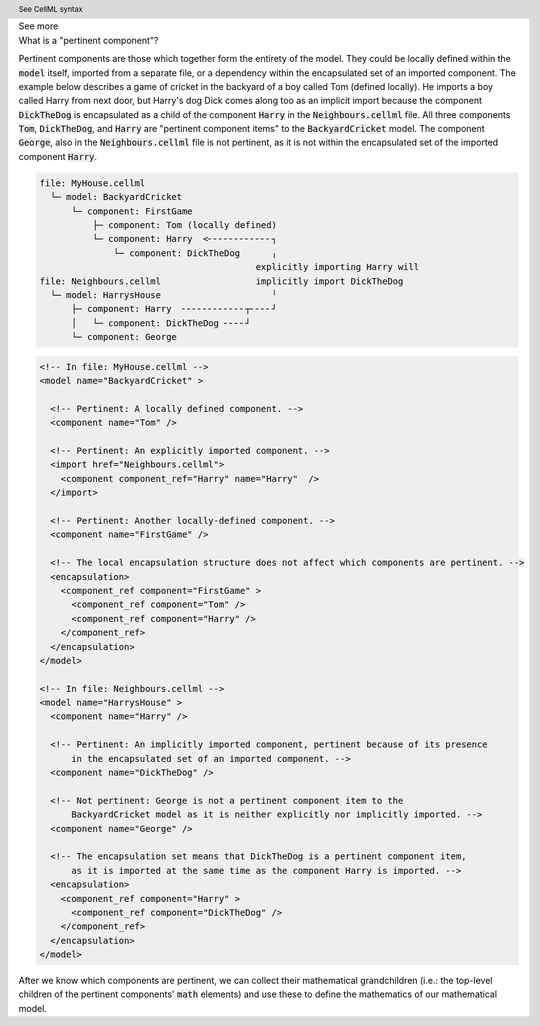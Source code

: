 .. _informC08_interpretation_of_mathematics1:

.. container:: toggle

  .. container:: header

    See more

  .. container:: infospec

    .. container:: heading3

      What is a "pertinent component"?

    Pertinent components are those which together form the entirety of the model.
    They could be locally defined within the :code:`model` itself, imported from a separate file, or a dependency within the encapsulated set of an imported component.
    The example below describes a game of cricket in the backyard of a boy called Tom (defined locally).  
    He imports a boy called Harry from next door, but Harry's dog Dick comes along too as an implicit import because the component :code:`DickTheDog` is encapsulated as a child of the component :code:`Harry` in the :code:`Neighbours.cellml` file.
    All three components :code:`Tom`, :code:`DickTheDog`, and :code:`Harry` are "pertinent component items" to the :code:`BackyardCricket` model.
    The component :code:`George`, also in the :code:`Neighbours.cellml` file is not pertinent, as it is not within the encapsulated set of the imported component :code:`Harry`.

    .. code::

      file: MyHouse.cellml
        └─ model: BackyardCricket
            └─ component: FirstGame
                ├─ component: Tom (locally defined)                        
                └─ component: Harry  <╴╴╴╴╴╴╴╴╴╴╴╴┐            
                    └─ component: DickTheDog      ╷
                                               explicitly importing Harry will
      file: Neighbours.cellml                  implicitly import DickTheDog
        └─ model: HarrysHouse                     ╵
            ├─ component: Harry  ╴╴╴╴╴╴╴╴╴╴╴╴┬╴╴╴╴┘   
            │   └─ component: DickTheDog ╴╴╴╴┘ 
            └─ component: George

    .. container:: toggle

      .. header:: See CellML syntax

      .. code-block:: xml

        <!-- In file: MyHouse.cellml -->
        <model name="BackyardCricket" >

          <!-- Pertinent: A locally defined component. -->
          <component name="Tom" />
          
          <!-- Pertinent: An explicitly imported component. -->
          <import href="Neighbours.cellml">
            <component component_ref="Harry" name="Harry"  />
          </import>

          <!-- Pertinent: Another locally-defined component. -->
          <component name="FirstGame" />

          <!-- The local encapsulation structure does not affect which components are pertinent. -->
          <encapsulation>
            <component_ref component="FirstGame" >
              <component_ref component="Tom" />
              <component_ref component="Harry" />
            </component_ref>
          </encapsulation>
        </model>

        <!-- In file: Neighbours.cellml -->
        <model name="HarrysHouse" >
          <component name="Harry" />

          <!-- Pertinent: An implicitly imported component, pertinent because of its presence 
              in the encapsulated set of an imported component. -->
          <component name="DickTheDog" />

          <!-- Not pertinent: George is not a pertinent component item to the
              BackyardCricket model as it is neither explicitly nor implicitly imported. -->
          <component name="George" />

          <!-- The encapsulation set means that DickTheDog is a pertinent component item, 
              as it is imported at the same time as the component Harry is imported. -->
          <encapsulation>
            <component_ref component="Harry" >
              <component_ref component="DickTheDog" />
            </component_ref>
          </encapsulation>
        </model>

    After we know which components are pertinent, we can collect their mathematical grandchildren (i.e.: the top-level children of the pertinent components' :code:`math` elements) and use these to define the mathematics of our mathematical model.
   
